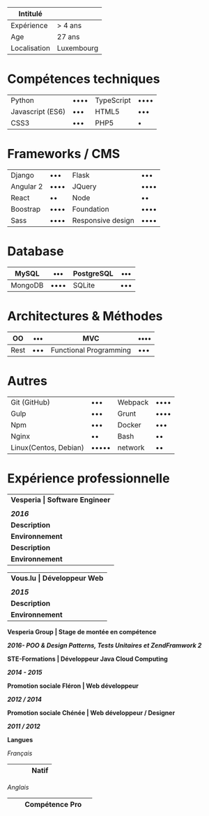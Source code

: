 #+BEGIN_COMMENT
.. title: cv
.. slug: cv
.. date: 2017-04-10 22:43:18 UTC+02:00
.. tags: 
.. category: 
.. link: 
.. description: Cv with competences and information about me
.. type: text
#+END_COMMENT


| Intitulé     |  |
|--------------+------------------------------|
| Expérience   | > 4 ans                      |
| Age          | 27 ans                       |
| Localisation | Luxembourg                   |


* Compétences techniques
| Python           | •••• | TypeScript | •••• |
| Javascript (ES6) | •••  | HTML5      | •••  |
| CSS3             | •••  | PHP5       | •    |

* Frameworks / CMS
| Django    | •••  | Flask             | •••  |
| Angular 2 | •••• | JQuery            | •••• |
| React     | ••   | Node              | ••   |
| Boostrap  | •••• | Foundation        | •••• |
| Sass      | •••• | Responsive design | •••• |

* Database
| MySQL   | •••  | PostgreSQL | ••• |
|---------+------+------------+-----|
| MongoDB | •••• | SQLite     | ••• |

* Architectures & Méthodes
| OO   | ••• | MVC                    | •••• |
|------+-----+------------------------+------|
| Rest | ••• | Functional Programming | •••  |

* Autres
| Git (GitHub)          | •••   | Webpack | •••• |
| Gulp                  | •••   | Grunt   | •••• |
| Npm                   | •••   | Docker  | •••  |
| Nginx                 | ••    | Bash    | ••   |
| Linux(Centos, Debian) | ••••• | network | ••   |

* Expérience professionnelle
| *Vesperia | Software Engineer*   |
|                                  |
| /*2016*/                         |
|----------------------------------+--------------------------------------------------------------------------------------|
| *Description*                    | *LogDirect:* Ajout de fonctionnalités et correction de bug sur des sites existants   |
| *Environnement*                  | wordpress, javascript, css, bootstrap, docker                                        |
| *Description*                    | *atHome*: Réalisation d'un outil de statistique en Typescript avec React.            |
| *Environnement*                  | Typescript avec React, Framework maison, docker                                      |

| *Vous.lu | Développeur Web*   |
|                               |
| /*2015*/                      |
|-------------------------------+---------------------------------------------------------------------------------|
| *Description*                 | Réalisation de site web pour l'agence de communication                          |
| *Environnement*               | Mise à jour de site réalisé avec wordpress, responsive design avec bootstrap.   |


*Vesperia Group | Stage de montée en compétence*

/*2016- POO & Design Patterns, Tests Unitaires et ZendFramwork 2*/

*STE-Formations | Développeur Java Cloud Computing*

/*2014 - 2015*/

*Promotion sociale Fléron | Web développeur*

/*2012 / 2014*/

*Promotion sociale Chénée | Web développeur / Designer*

/*2011 / 2012*/

*Langues*

/Français/

|    |    |    | Natif   |
|----+----+----+---------|

/Anglais/

|    |    | Compétence Pro   |    |
|----+----+------------------+----|
